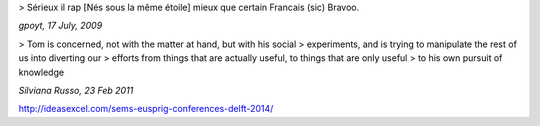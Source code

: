 > Sérieux il rap [Nés sous la même étoile] mieux que certain Francais (sic) Bravoo.

*gpoyt, 17 July, 2009*

> Tom is concerned, not with the matter at hand, but with his social
> experiments, and is trying to manipulate the rest of us into diverting our
> efforts from things that are actually useful, to things that are only useful
> to his own pursuit of knowledge

*Silviana Russo, 23 Feb 2011*

http://ideasexcel.com/sems-eusprig-conferences-delft-2014/

